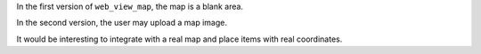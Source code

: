 In the first version of ``web_view_map``, the map is a blank area.

In the second version, the user may upload a map image.

It would be interesting to integrate with a real map and place items with real coordinates.
